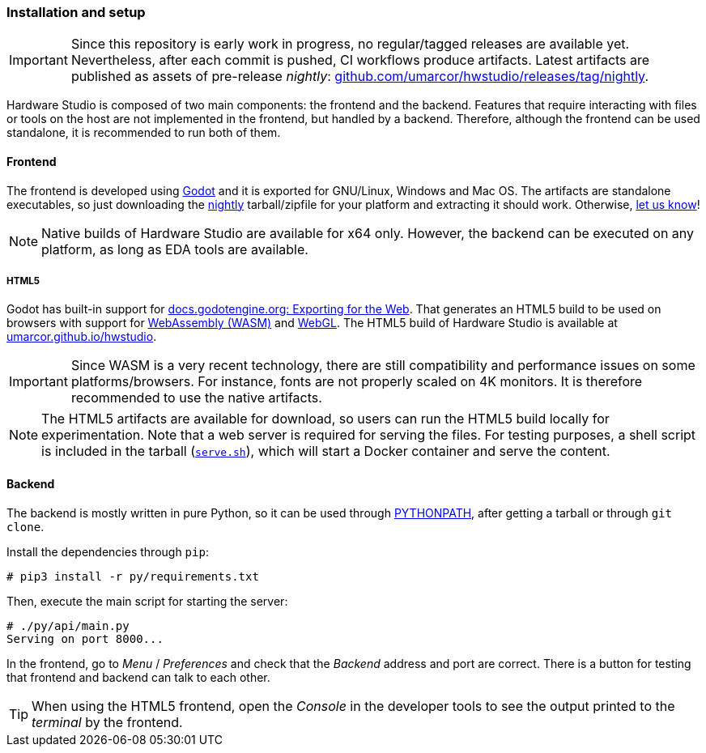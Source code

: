 === Installation and setup

[IMPORTANT]
====
Since this repository is early work in progress, no regular/tagged releases are available yet.
Nevertheless, after each commit is pushed, CI workflows produce artifacts.
Latest artifacts are published as assets of pre-release _nightly_:
https://github.com/umarcor/hwstudio/releases/tag/nightly[github.com/umarcor/hwstudio/releases/tag/nightly].
====

Hardware Studio is composed of two main components: the frontend and the backend.
Features that require interacting with files or tools on the host are not implemented in the frontend,
but handled by a backend.
Therefore, although the frontend can be used standalone, it is recommended to run both of them.

==== Frontend

The frontend is developed using https://godotengine.org/[Godot] and it is exported for GNU/Linux, Windows and Mac OS.
The artifacts are standalone executables, so just downloading the https://github.com/umarcor/hwstudio/releases/tag/nightly[nightly]
tarball/zipfile for your platform and extracting it should work.
Otherwise, https://github.com/umarcor/hwstudio/issues/new[let us know]!

[NOTE]
====
Native builds of Hardware Studio are available for x64 only.
However, the backend can be executed on any platform, as long as EDA tools are available.
====

===== HTML5

Godot has built-in support for https://docs.godotengine.org/en/stable/getting_started/workflow/export/exporting_for_web.html[docs.godotengine.org: Exporting for the Web].
That generates an HTML5 build to be used on browsers with support for https://webassembly.org/[WebAssembly (WASM)] and
https://www.khronos.org/webgl/[WebGL].
The HTML5 build of Hardware Studio is available at https://umarcor.github.io/hwstudio/[umarcor.github.io/hwstudio].

[IMPORTANT]
====
Since WASM is a very recent technology, there are still compatibility and performance issues on some
platforms/browsers.
For instance, fonts are not properly scaled on 4K monitors.
It is therefore recommended to use the native artifacts.
====

[NOTE]
====
The HTML5 artifacts are available for download, so users can run the HTML5 build locally for experimentation.
Note that a web server is required for serving the files.
For testing purposes, a shell script is included in the tarball
(link:{repotree}dist/html5/serve.sh[`serve.sh`]), which will start a Docker container and serve the content.
====

==== Backend

The backend is mostly written in pure Python, so it can be used through https://docs.python.org/3/using/cmdline.html#envvar-PYTHONPATH[PYTHONPATH], after getting a tarball or through
`git clone`.

Install the dependencies through `pip`:

[source,shell]
----
# pip3 install -r py/requirements.txt
----

Then, execute the main script for starting the server:

[source,shell]
----
# ./py/api/main.py
Serving on port 8000...
----

In the frontend, go to _Menu_ / _Preferences_ and check that the _Backend_ address and port are correct.
There is a button for testing that frontend and backend can talk to each other.

[TIP]
====
When using the HTML5 frontend, open the _Console_ in the developer tools to see the output printed to the _terminal_
by the frontend.
====

